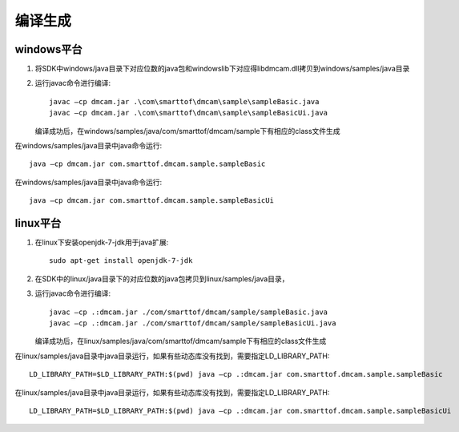 编译生成
======================

windows平台
++++++++++++++++++++++

#. 将SDK中windows/java目录下对应位数的java包和windows\lib下对应得libdmcam.dll拷贝到windows/samples/java目录

#. 运行javac命令进行编译::

    javac –cp dmcam.jar .\com\smarttof\dmcam\sample\sampleBasic.java
    javac –cp dmcam.jar .\com\smarttof\dmcam\sample\sampleBasicUi.java

   编译成功后，在windows/samples/java/com/smarttof/dmcam/sample下有相应的class文件生成

在windows/samples/java目录中java命令运行::

	java –cp dmcam.jar com.smarttof.dmcam.sample.sampleBasic

在windows/samples/java目录中java命令运行::

	java –cp dmcam.jar com.smarttof.dmcam.sample.sampleBasicUi


linux平台
+++++++++++++++++++++++

#. 在linux下安装openjdk-7-jdk用于java扩展::

    sudo apt-get install openjdk-7-jdk
	
#. 在SDK中的linux/java目录下的对应位数的java包拷贝到linux/samples/java目录，

#. 运行javac命令进行编译::

    javac –cp .:dmcam.jar ./com/smarttof/dmcam/sample/sampleBasic.java
    javac –cp .:dmcam.jar ./com/smarttof/dmcam/sample/sampleBasicUi.java
	
   编译成功后，在linux/samples/java/com/smarttof/dmcam/sample下有相应的class文件生成


在linux/samples/java目录中java目录运行，如果有些动态库没有找到，需要指定LD_LIBRARY_PATH::

	LD_LIBRARY_PATH=$LD_LIBRARY_PATH:$(pwd) java –cp .:dmcam.jar com.smarttof.dmcam.sample.sampleBasic

在linux/samples/java目录中java目录运行，如果有些动态库没有找到，需要指定LD_LIBRARY_PATH::

	LD_LIBRARY_PATH=$LD_LIBRARY_PATH:$(pwd) java –cp .:dmcam.jar com.smarttof.dmcam.sample.sampleBasicUi